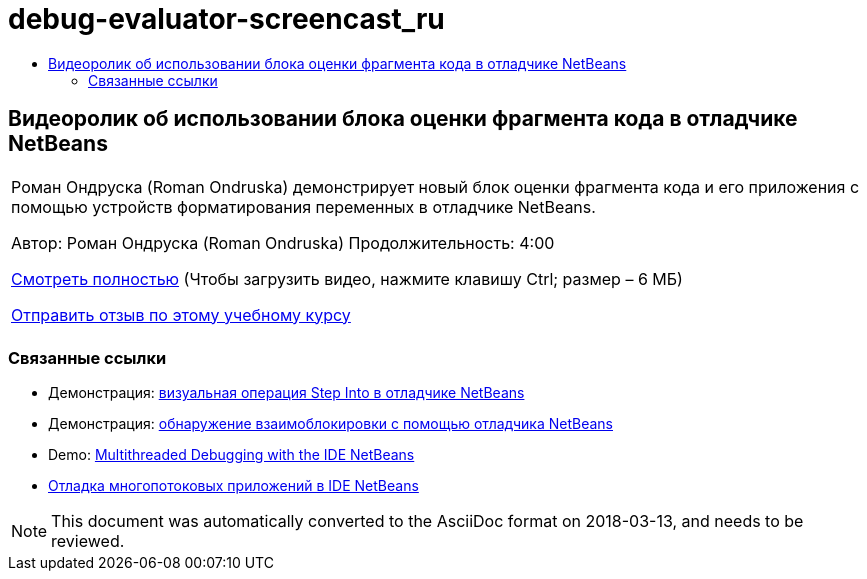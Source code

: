 // 
//     Licensed to the Apache Software Foundation (ASF) under one
//     or more contributor license agreements.  See the NOTICE file
//     distributed with this work for additional information
//     regarding copyright ownership.  The ASF licenses this file
//     to you under the Apache License, Version 2.0 (the
//     "License"); you may not use this file except in compliance
//     with the License.  You may obtain a copy of the License at
// 
//       http://www.apache.org/licenses/LICENSE-2.0
// 
//     Unless required by applicable law or agreed to in writing,
//     software distributed under the License is distributed on an
//     "AS IS" BASIS, WITHOUT WARRANTIES OR CONDITIONS OF ANY
//     KIND, either express or implied.  See the License for the
//     specific language governing permissions and limitations
//     under the License.
//

= debug-evaluator-screencast_ru
:jbake-type: page
:jbake-tags: old-site, needs-review
:jbake-status: published
:keywords: Apache NetBeans  debug-evaluator-screencast_ru
:description: Apache NetBeans  debug-evaluator-screencast_ru
:toc: left
:toc-title:

== Видеоролик об использовании блока оценки фрагмента кода в отладчике NetBeans

|===
|Роман Ондруска (Roman Ondruska) демонстрирует новый блок оценки фрагмента кода и его приложения с помощью устройств форматирования переменных в отладчике NetBeans.

Автор: Роман Ондруска (Roman Ondruska)
Продолжительность: 4:00

link:http://bits.netbeans.org/media/debugger-evaluator.mp4[Смотреть полностью] (Чтобы загрузить видео, нажмите клавишу Ctrl; размер – 6 МБ)


link:/about/contact_form.html?to=3&subject=Feedback:%20Code%20Snippet%20Evaluator%20Using%20the%20NetBeans%20Debugger[Отправить отзыв по этому учебному курсу]
 |      
|===

=== Связанные ссылки

* Демонстрация: link:debug-stepinto-screencast.html[визуальная операция Step Into в отладчике NetBeans]
* Демонстрация: link:debug-deadlock-screencast.html[обнаружение взаимоблокировки с помощью отладчика NetBeans]
* Demo: link:debug-multithreaded-screencast.html[Multithreaded Debugging with the IDE NetBeans]
* link:debug-multithreaded.html[Отладка многопотоковых приложений в IDE NetBeans]

NOTE: This document was automatically converted to the AsciiDoc format on 2018-03-13, and needs to be reviewed.
